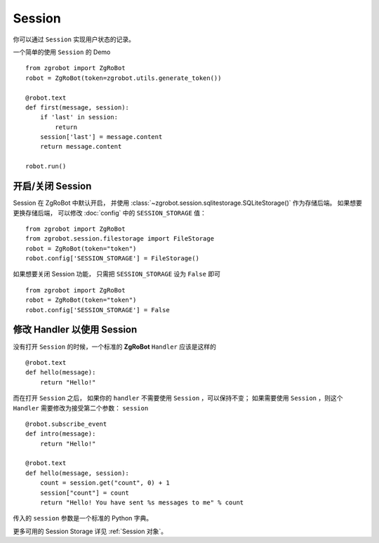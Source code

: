 Session
==========

你可以通过 ``Session`` 实现用户状态的记录。

一个简单的使用 ``Session`` 的 Demo ::

    from zgrobot import ZgRoBot
    robot = ZgRoBot(token=zgrobot.utils.generate_token())

    @robot.text
    def first(message, session):
        if 'last' in session:
            return
        session['last'] = message.content
        return message.content

    robot.run()

开启/关闭 Session
-----------------

Session 在 ZgRoBot 中默认开启， 并使用 :class:`~zgrobot.session.sqlitestorage.SQLiteStorage()` 作为存储后端。 如果想要更换存储后端， \
可以修改 :doc:`config` 中的 ``SESSION_STORAGE`` 值： ::

    from zgrobot import ZgRoBot
    from zgrobot.session.filestorage import FileStorage
    robot = ZgRoBot(token="token")
    robot.config['SESSION_STORAGE'] = FileStorage()


如果想要关闭 Session 功能， 只需把 ``SESSION_STORAGE`` 设为 ``False`` 即可 ::

    from zgrobot import ZgRoBot
    robot = ZgRoBot(token="token")
    robot.config['SESSION_STORAGE'] = False

修改 Handler 以使用 Session
--------------------------------

没有打开 ``Session`` 的时候，一个标准的 **ZgRoBot** ``Handler`` 应该是这样的 ::

    @robot.text
    def hello(message):
        return "Hello!"

而在打开 ``Session`` 之后， 如果你的 ``handler`` 不需要使用 ``Session`` ，可以保持不变； 如果需要使用 ``Session`` ，则这个 ``Handler`` \
需要修改为接受第二个参数： ``session`` ::

    @robot.subscribe_event
    def intro(message):
        return "Hello!"

    @robot.text
    def hello(message, session):
        count = session.get("count", 0) + 1
        session["count"] = count
        return "Hello! You have sent %s messages to me" % count

传入的 ``session`` 参数是一个标准的 Python 字典。

更多可用的 Session Storage 详见 :ref:`Session 对象`。
